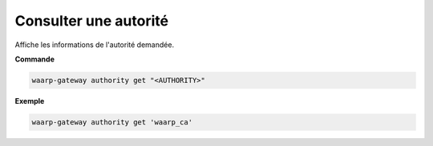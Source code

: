======================
Consulter une autorité
======================

.. program:: waarp-gateway authority get

Affiche les informations de l'autorité demandée.

**Commande**

.. code-block:: shell

   waarp-gateway authority get "<AUTHORITY>"

**Exemple**

.. code-block:: shell

   waarp-gateway authority get 'waarp_ca'
